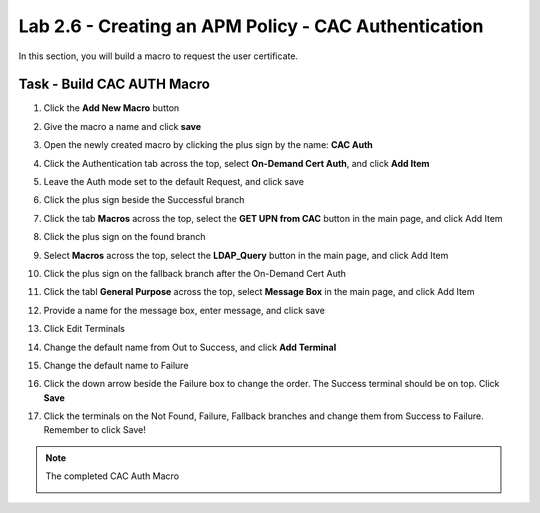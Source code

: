 Lab 2.6 - Creating an APM Policy - CAC Authentication
--------------------------------------------------------

In this section, you will build a macro to request the user certificate.

Task - Build CAC AUTH Macro
~~~~~~~~~~~~~~~~~~~~~~~~~~~

#. Click the **Add New Macro** button

   |image30|

#. Give the macro a name and click **save**

   |image40|

#. Open the newly created macro by clicking the plus sign by the name: **CAC Auth**

   |image41|

#. Click the Authentication tab across the top, select **On-Demand Cert Auth**, and click **Add Item**

   |image42|

#. Leave the Auth mode set to the default Request, and click save

   |image43|

#. Click the plus sign beside the Successful branch

   |image44|

#. Click the tab **Macros** across the top, select the **GET UPN from CAC** button in the main page, and click Add Item

   |image45|

#. Click the plus sign on the found branch

   |image46|

#. Select **Macros** across the top, select the **LDAP_Query** button in the main page, and click Add Item

   |image47|

#. Click the plus sign on the fallback branch after the On-Demand Cert Auth

   |image48|

#. Click the tabl **General Purpose** across the top, select **Message Box** in the main page, and click Add Item

   |image49|

#. Provide a name for the message box, enter message, and click save

   |image140|

#. Click Edit Terminals

   |image141|

#. Change the default name from Out to Success, and click **Add Terminal**

   |image142|

#. Change the default name to Failure

   |image143|

#. Click the down arrow beside the Failure box to change the order. The Success terminal should be on top. Click **Save**

   |image147|

#. Click the terminals on the Not Found, Failure, Fallback branches and change them from Success to Failure. Remember to click Save!

   |image144|

   |image145|

.. note:: The completed CAC Auth Macro

   |image146|



.. |image30| image:: /_static/module2/image030.png
.. |image40| image:: /_static/module2/image040.png
.. |image41| image:: /_static/module2/image041.png
.. |image42| image:: /_static/module2/image042.png
.. |image43| image:: /_static/module2/image043.png
.. |image44| image:: /_static/module2/image044.png
.. |image45| image:: /_static/module2/image045.png
.. |image46| image:: /_static/module2/image046.png
.. |image47| image:: /_static/module2/image047.png
.. |image48| image:: /_static/module2/image048.png
.. |image49| image:: /_static/module2/image049.png
.. |image140| image:: /_static/module2/image140.png
.. |image141| image:: /_static/module2/image141.png
.. |image142| image:: /_static/module2/image142.png
.. |image143| image:: /_static/module2/image143.png
.. |image144| image:: /_static/module2/image144.png
.. |image145| image:: /_static/module2/image145.png
.. |image146| image:: /_static/module2/image146.png
.. |image147| image:: /_static/module2/image147.png
